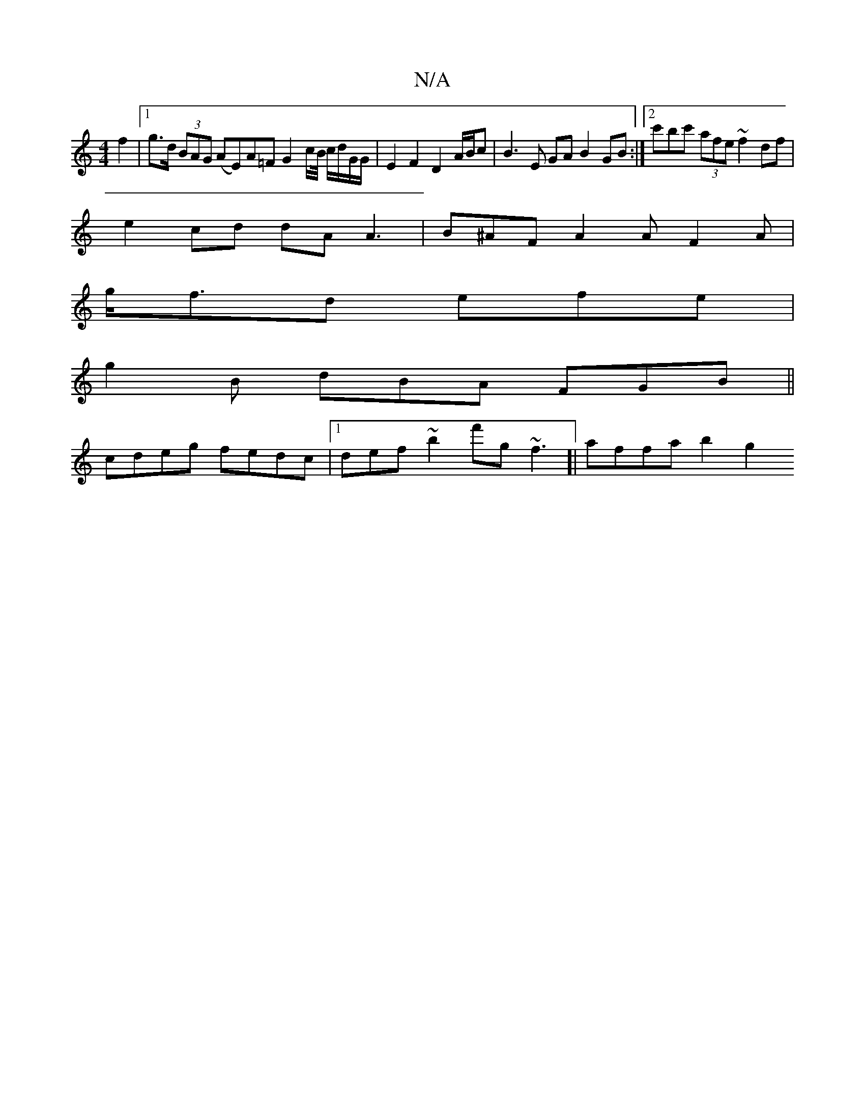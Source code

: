 X:1
T:N/A
M:4/4
R:N/A
K:Cmajor
f2 |[1 g>d (3BAG (AE)A=F G2 c/2B1/4 c/d/G/G/ | E2 F2 D2 A/B/c | B3 E GA B2 GB :|2 c'bc' (3afe ~f2 df |
e2 cd dA A3 | B^AF A2 A F2A |
g<fd efe |
g2B dBA FGB ||
cdeg fedc |1 def~b2 f'g ~f3[| affa b2 g2 